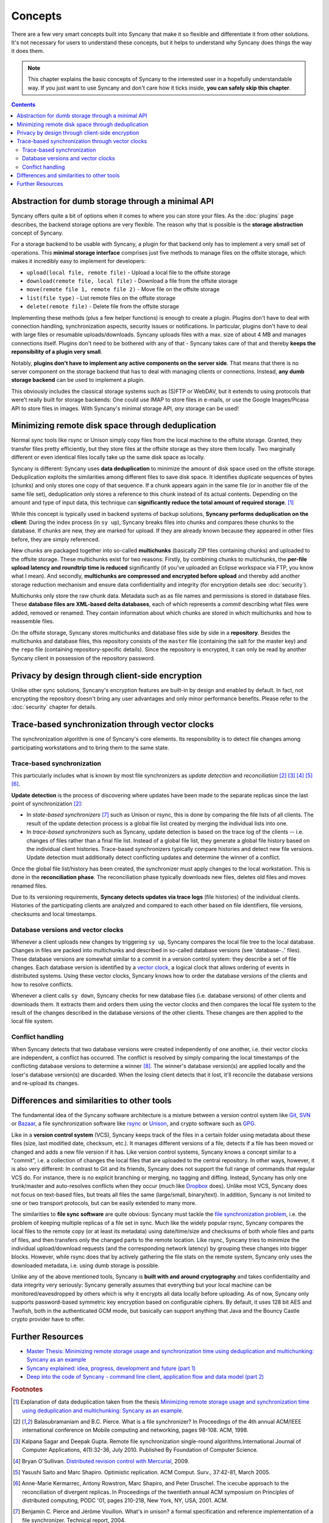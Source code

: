Concepts
========

There are a few very smart concepts built into Syncany that make it so flexible and differentiate it from other solutions. It's not necessary for users to understand these concepts, but it helps to understand why Syncany does things the way it does them.

.. note::

	This chapter explains the basic concepts of Syncany to the interested user in a hopefully understandable way. If you just want to use Syncany and don't care how it ticks inside, **you can safely skip this chapter**. 

.. contents::

Abstraction for dumb storage through a minimal API
--------------------------------------------------
Syncany offers quite a bit of options when it comes to where you can store your files. As the :doc:`plugins` page describes, the backend storage options are very flexible. The reason why that is possible is the **storage abstraction** concept of Syncany. 

For a storage backend to be usable with Syncany, a plugin for that backend only has to implement a very small set of operations. This **minimal storage interface** comprises just five methods to manage files on the offsite storage, which makes it incredibly easy to implement for developers:

* ``upload(local file, remote file)`` - Upload a local file to the offsite storage
* ``download(remote file, local file)`` - Download a file from the offsite storage
* ``move(remote file 1, remote file 2)`` - Move file on the offsite storage
* ``list(file type)`` - List remote files on the offsite storage
* ``delete(remote file)`` - Delete file from the offsite storage

Implementing these methods (plus a few helper functions) is enough to create a plugin. Plugins don't have to deal with connection handling, synchronization aspects, security issues or notifications. In particular, plugins don't have to deal with large files or resumable uploads/downloads. Syncany uploads files with a max. size of about 4 MB and manages connections itself. Plugins don't need to be bothered with any of that - Syncany takes care of that and thereby **keeps the reponsibility of a plugin very small**. 

Notably, **plugins don't have to implement any active components on the server side**. That means that there is no server component on the storage backend that has to deal with managing clients or connections. Instead, **any dumb storage backend** can be used to implement a plugin.

This obviously includes the classical storage systems such as (S)FTP or WebDAV, but it extends to using protocols that were't really built for storage backends: One could use IMAP to store files in e-mails, or use the Google Images/Picasa API to store files in images. With Syncany's minimal storage API, *any* storage can be used!

Minimizing remote disk space through deduplication
--------------------------------------------------
Normal sync tools like rsync or Unison simply copy files from the local machine to the offsite storage. Granted, they transfer files pretty efficiently, but they store files at the offsite storage as they store them locally. Two marginally different or even identical files locally take up the same disk space as locally. 

Syncany is different: Syncany uses **data deduplication** to minimize the amount of disk space used on the offsite storage. Deduplication exploits the similarities among different files to save disk space. It identifies duplicate sequences of bytes (chunks) and only stores one copy of that sequence. If a chunk appears again in the same file (or in another file of the same file set), deduplication only stores a reference to this chunk instead of its actual contents. Depending on the amount and type of input data, this technique can **significantly reduce the total amount of required storage**. [1]_

.. image:: _static/concepts_chunking.png
   :align: center

While this concept is typically used in backend systems of backup solutions, **Syncany performs deduplication on the client**: During the index process (in ``sy up``), Syncany breaks files into chunks and compares these chunks to the database. If chunks are new, they are marked for upload. If they are already known because they appeared in other files before, they are simply referenced. 

New chunks are packaged together into so-called **multichunks** (basically ZIP files containing chunks) and uploaded to the offsite storage. These multichunks exist for two reasons: Firstly, by combining chunks to multichunks, the **per-file upload latency and roundtrip time is reduced** significantly (if you've uploaded an Eclipse workspace via FTP, you know what I mean). And secondly, **multichunks are compressed and encrypted before upload** and thereby add another storage reduction mechanism and ensure data confidentiality and integrity (for encryption details see :doc:`security`).

Multichunks only store the raw chunk data. Metadata such as as file names and permissions is stored in database files. These **database files are XML-based delta databases**, each of which represents a *commit* describing what files were added, removed or renamed. They contain information about which chunks are stored in which multichunks and how to reassemble files. 

.. image:: _static/concepts_repo_format.png
   :align: center

On the offsite storage, Syncany stores multichunks and database files side by side in a **repository**. Besides the multichunks and database files, this repository consists of the ``master`` file (containing the salt for the master key) and the ``repo`` file (containing repository-specific details). Since the repository is encrypted, it can only be read by another Syncany client in possession of the repository password. 

Privacy by design through client-side encryption
------------------------------------------------
Unlike other sync solutions, Syncany's encryption features are built-in by design and enabled by default. In fact, not encrypting the repository doesn't bring any user advantages and only minor performance benefits. Please refer to the :doc:`security` chapter for details.

Trace-based synchronization through vector clocks
-------------------------------------------------
The synchronization algorithm is one of Syncany's core elements. Its responsibility is to detect file changes among participating workstations and to bring them to the same state.

Trace-based synchronization
^^^^^^^^^^^^^^^^^^^^^^^^^^^
This particularly includes what is known by most file synchronizers as *update detection* and *reconciliation* [2]_ [3]_ [4]_ [5]_ [6]_. 

**Update detection** is the process of discovering where updates have been made to the separate replicas since the last point of synchronization [2]_:

* In *state-based synchronizers* [7]_ such as Unison or rsync, this is done by comparing the file lists of all clients. The result of the update detection process is a global file list created by merging the individual lists into one. 

* In *trace-based synchronizers* such as Syncany, update detection is based on the trace log of the clients -- i.e. changes of files rather than a final file list. Instead of a global file list, they generate a global file history based on the individual client histories. Trace-based synchronizers typically compare histories and detect new file versions. Update detection must additionally detect conflicting updates and determine the winner of a conflict.

Once the global file list/history has been created, the synchronizer must apply changes to the local workstation. This is done in the **reconciliation phase**. The reconciliation phase typically downloads new files, deletes old files and moves renamed files.

Due to its versioning requirements, **Syncany detects updates via trace logs** (file histories) of the individual clients. Histories of the participating clients are analyzed and compared to each other based on file identifiers, file versions, checksums and local timestamps. 

Database versions and vector clocks
^^^^^^^^^^^^^^^^^^^^^^^^^^^^^^^^^^^
Whenever a client uploads new changes by triggering ``sy up``, Syncany compares the local file tree to the local database. Changes in files are packed into multichunks and described in so-called database versions (see 'database-..' files). These database versions are somewhat similar to a commit in a version control system: they describe a set of file changes. Each database version is identified by a `vector clock <http://en.wikipedia.org/wiki/Vector_clock>`_, a logical clock that allows ordering of events in distributed systems. Using these vector clocks, Syncany knows how to order the database versions of the clients and how to resolve conflicts.

Whenever a client calls ``sy down``, Syncany checks for new database files (i.e. database versions) of other clients and downloads them. It extracts them and orders them using the vector clocks and then compares the local file system to the result of the changes described in the database versions of the other clients. These changes are then applied to the local file system. 

Conflict handling
^^^^^^^^^^^^^^^^^
When Syncany detects that two database versions were created independently of one another, i.e. their vector clocks are independent, a conflict has occurred. The conflict is resolved by simply comparing the local timestamps of the conflicting database versions to determine a winner [8]_. The winner's database version(s) are applied locally and the loser's database version(s) are discarded. When the losing client detects that it lost, it'll reconcile the database versions and re-upload its changes.

Differences and similarities to other tools
-------------------------------------------
The fundamental idea of the Syncany software architecture is a mixture between a version control system like `Git <http://git-scm.com/>`_, `SVN <http://subversion.apache.org/>`_ or `Bazaar <http://bazaar.canonical.com/en/>`_, a file synchronization software like `rsync <http://rsync.samba.org/>`_ or `Unison <http://www.cis.upenn.edu/~bcpierce/unison/>`_, and crypto software such as `GPG <http://www.gnupg.org/>`_. 

Like in a **version control system** (VCS), Syncany keeps track of the files in a certain folder using metadata about these files (size, last modified date, checksum, etc.). It manages different versions of a file, detects if a file has been moved or changed and adds a new file version if it has. Like version control systems, Syncany knows a concept similar to a "commit", i.e. a collection of changes the local files that are uploaded to the central repository. In other ways, however, it is also very different: In contrast to Git and its friends, Syncany does not support the full range of commands that regular VCS do. For instance, there is no explicit branching or merging, no tagging and diffing. Instead, Syncany has only one trunk/master and auto-resolves conflicts when they occur (much like `Dropbox <http://www.dropbox.com/>`_ does). Unlike most VCS, Syncany does not focus on text-based files, but treats all files the same (large/small, binary/text). In addition, Syncany is not limited to one or two transport protocols, but can be easily extended to many more. 

The similarities to **file sync software** are quite obvious: Syncany must tackle the `file synchronization problem <http://blog.philippheckel.com/2013/05/20/minimizing-remote-storage-usage-and-synchronization-time-using-deduplication-and-multichunking-syncany-as-an-example/2/#Synchronization-Software>`_, i.e. the problem of keeping multiple replicas of a file set in sync. Much like the widely popular rsync, Syncany compares the local files to the remote copy (or at least its metadata) using date/time/size and checksums of both whole files and parts of files, and then transfers only the changed parts to the remote location. Like rsync, Syncany tries to minimize the individual upload/download requests (and the corresponding network latency) by grouping these changes into bigger blocks. However, while rsync does that by actively gathering the file stats on the remote system, Syncany only uses the downloaded metadata, i.e. using dumb storage is possible. 

Unlike any of the above mentioned tools, Syncany is **built with and around cryptography** and takes confidentiality and data integrity very seriously: Syncany generally assumes that everything but your local machine can be monitored/eavesdropped by others which is why it encrypts all data locally before uploading. As of now, Syncany only supports password-based symmetric key encryption based on configurable ciphers. By default, it uses 128 bit AES and Twofish, both in the authenticated GCM mode, but basically can support anything that Java and the Bouncy Castle crypto provider have to offer.

Further Resources
-----------------

* `Master Thesis: Minimizing remote storage usage and synchronization time using deduplication and multichunking: Syncany as an example <http://blog.philippheckel.com/2013/05/20/minimizing-remote-storage-usage-and-synchronization-time-using-deduplication-and-multichunking-syncany-as-an-example/>`_
* `Syncany explained: idea, progress, development and future (part 1) <http://blog.philippheckel.com/2013/10/18/syncany-explained-idea-progress-development-future/>`_
* `Deep into the code of Syncany - command line client, application flow and data model (part 2) <http://blog.philippheckel.com/2014/02/14/deep-into-the-code-of-syncany-cli-application-flow-and-data-model/>`_

.. rubric:: Footnotes

.. [1] Explanation of data deduplication taken from the thesis `Minimizing remote storage usage and synchronization time using deduplication and multichunking: Syncany as an example <http://blog.philippheckel.com/2013/05/20/minimizing-remote-storage-usage-and-synchronization-time-using-deduplication-and-multichunking-syncany-as-an-example/>`_.
.. [2] Balasubramaniam and B.C. Pierce. What is a file synchronizer? In Proceedings of the 4th annual ACM/IEEE international conference on Mobile computing and networking, pages 98-108. ACM, 1998.
.. [3] Kalpana Sagar and Deepak Gupta. Remote file synchronization single-round algorithms.International Journal of Computer Applications, 4(1):32-36, July 2010. Published By Foundation of Computer Science.
.. [4] Bryan O'Sullivan. `Distributed revision control with Mercurial <http://hgbook.red-bean.com/index.html>`_, 2009.
.. [5] Yasushi Saito and Marc Shapiro. Optimistic replication. ACM Comput. Surv., 37:42-81, March 2005.
.. [6] Anne-Marie Kermarrec, Antony Rowstron, Marc Shapiro, and Peter Druschel. The icecube approach to the reconciliation of divergent replicas. In Proceedings of the twentieth annual ACM symposium on Principles of distributed computing, PODC '01, pages 210-218, New York, NY, USA, 2001. ACM.
.. [7] Benjamin C. Pierce and Jérôme Vouillon. What's in unison? a formal specification and reference implementation of a file synchronizer. Technical report, 2004.
.. [8] The local timestamp is not used to compare which database version happened before another. It is only used as a tie-breaker to determine the winner between database versions. 
